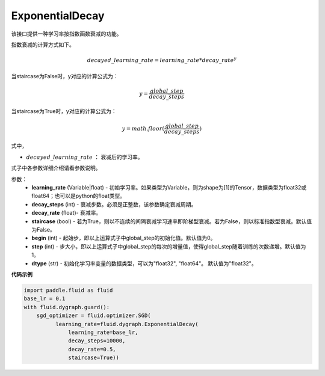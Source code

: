 .. _cn_api_fluid_dygraph_ExponentialDecay:

ExponentialDecay
-------------------------------

.. py:class:: paddle.fluid.dygraph.ExponentialDecay(learning_rate, decay_steps, decay_rate, staircase=False, begin=0, step=1, dtype=’float32‘)

该接口提供一种学习率按指数函数衰减的功能。

指数衰减的计算方式如下。

.. math::

    decayed\_learning\_rate = learning\_rate * decay\_rate ^ y 


当staircase为False时，y对应的计算公式为：

.. math::

    y = \frac{global\_step}{decay\_steps} 

当staircase为True时，y对应的计算公式为：

.. math::

    y = math.floor(\frac{global\_step}{decay\_steps})

式中，

- :math:`decayed\_learning\_rate` ： 衰减后的学习率。
式子中各参数详细介绍请看参数说明。

参数：
    - **learning_rate** (Variable|float) - 初始学习率。如果类型为Variable，则为shape为[1]的Tensor，数据类型为float32或float64；也可以是python的float类型。
    - **decay_steps** (int) - 衰减步数。必须是正整数，该参数确定衰减周期。
    - **decay_rate** (float)- 衰减率。
    - **staircase** (bool) - 若为True，则以不连续的间隔衰减学习速率即阶梯型衰减。若为False，则以标准指数型衰减。默认值为False。
    - **begin** (int) - 起始步，即以上运算式子中global_step的初始化值。默认值为0。
    - **step** (int) - 步大小，即以上运算式子中global_step的每次的增量值，使得global_step随着训练的次数递增。默认值为1。
    - **dtype** (str) - 初始化学习率变量的数据类型，可以为"float32", "float64"。 默认值为"float32"。


**代码示例**

.. code-block:: python

    import paddle.fluid as fluid
    base_lr = 0.1
    with fluid.dygraph.guard():
        sgd_optimizer = fluid.optimizer.SGD(
              learning_rate=fluid.dygraph.ExponentialDecay(
                  learning_rate=base_lr,
                  decay_steps=10000,
                  decay_rate=0.5,
                  staircase=True))








